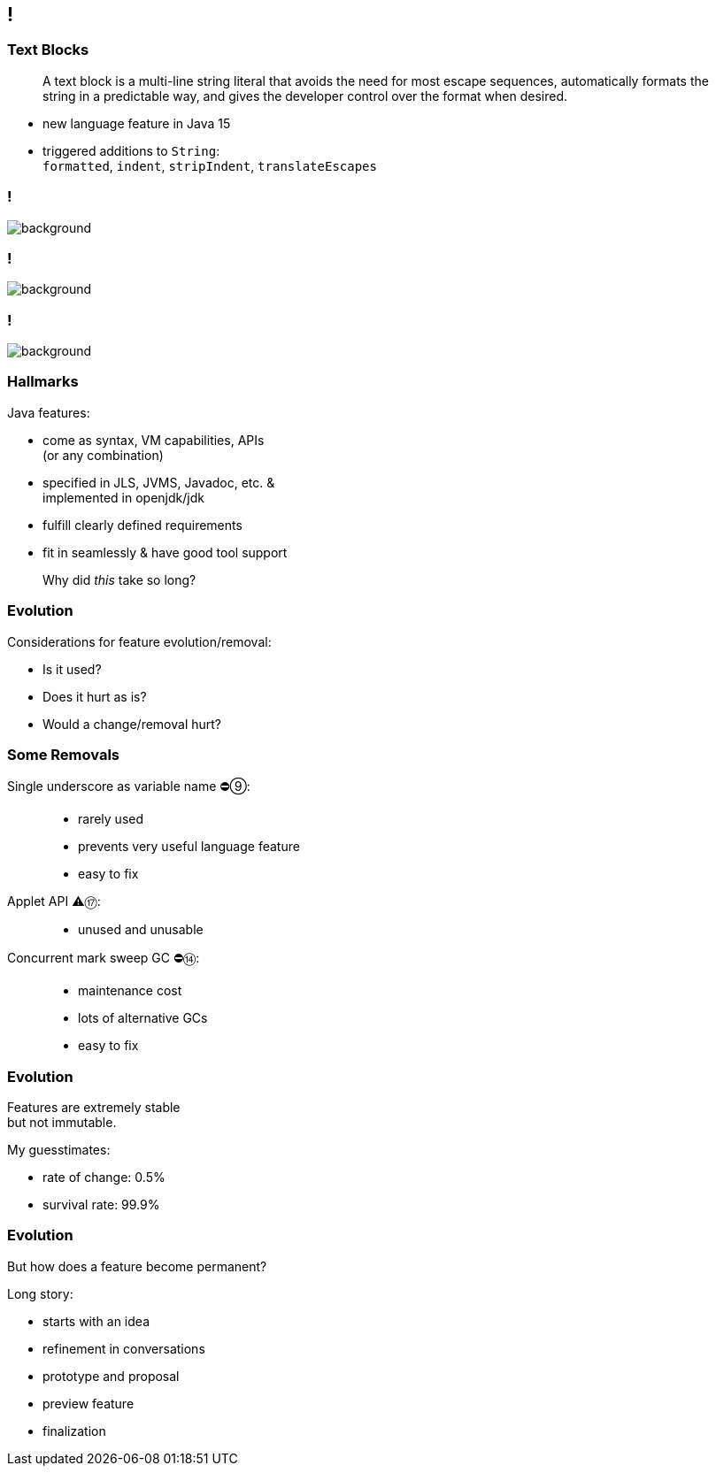 [state="empty"]
== !
// TODO: Text Block in IDE screenshot
// image::images/panic.gif[background, size=cover]

=== Text Blocks

> A text block is a multi-line string literal that avoids the need for most escape sequences, automatically formats the string in a predictable way, and gives the developer control over the format when desired.

* new language feature in Java 15
* triggered additions to `String`: +
  `formatted`,
  `indent`,
  `stripIndent`,
  `translateEscapes`

[state="empty",background-color="white"]
=== !
image::images/jls-15-text-blocks.png[background, size=contain]

[state="empty",background-color="white"]
=== !
image::images/jdk-documentation-specs.png[background, size=contain]


[state="empty",background-color="#2d333b"]
=== !
image::images/github-jdk.png[background, size=contain]

// === Artifacts
// image::images/jls-15-text-blocks+github-jdk.png[background, size=cover]

// * JLS, JVMS, Javadoc, etc. (specification)
// * openjdk/jdk (implementation)

=== Hallmarks

Java features:

* come as syntax, VM capabilities, APIs +
  (or any combination)
* specified in JLS, JVMS, Javadoc, etc. & +
  implemented in openjdk/jdk
* fulfill clearly defined requirements
* fit in seamlessly & have good tool support

> Why did _this_ take so long?

=== Evolution

Considerations for feature evolution/removal:

* Is it used?
* Does it hurt as is?
* Would a change/removal hurt?

=== Some Removals

Single underscore as variable name ⛔⑨: ::
* rarely used
* prevents very useful language feature
* easy to fix
Applet API ⚠️⑰: ::
* unused and unusable
Concurrent mark sweep GC ⛔⑭: ::
* maintenance cost
* lots of alternative GCs
* easy to fix

// Security manager::
// * very low adoption
// * easy to get wrong
// * maintenance cost
// * better mechansisms exist

// Primitive wrapper constructors::
// * prevent primitive types
// * easy to fix

// Finalization::
// * easy to get wrong
// * peformance & maintenance cost
// * better mechansisms exist

=== Evolution

Features are extremely stable +
but not immutable.

My guesstimates:

* rate of change: 0.5%
* survival rate: 99.9%

=== Evolution

But how does a feature become permanent?

Long story:

[%step%]
* starts with an idea
* refinement in conversations
* prototype and proposal
* preview feature
* finalization
